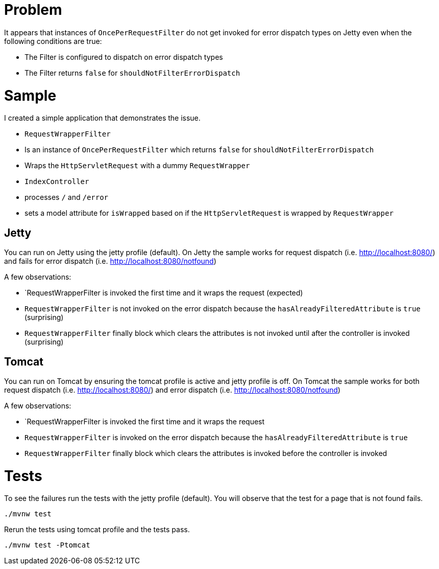= Problem

It appears that instances of `OncePerRequestFilter` do not get invoked for error dispatch types on Jetty even when the following conditions are true:

- The Filter is configured to dispatch on error dispatch types
- The Filter returns `false` for `shouldNotFilterErrorDispatch`

= Sample

I created a simple application that demonstrates the issue.

- `RequestWrapperFilter`
  - Is an instance of `OncePerRequestFilter` which returns `false` for `shouldNotFilterErrorDispatch`
  - Wraps the `HttpServletRequest` with a dummy `RequestWrapper`
- `IndexController`
  - processes `/` and `/error`
  - sets a model attribute for `isWrapped` based on if the `HttpServletRequest` is wrapped by `RequestWrapper`

== Jetty

You can run on Jetty using the jetty profile (default).
On Jetty the sample works for request dispatch (i.e. http://localhost:8080/) and fails for error dispatch (i.e. http://localhost:8080/notfound)

A few observations:

- `RequestWrapperFilter is invoked the first time and it wraps the request (expected)
- `RequestWrapperFilter` is not invoked on the error dispatch because the `hasAlreadyFilteredAttribute` is `true` (surprising)
- `RequestWrapperFilter` finally block which clears the attributes is not invoked until after the controller is invoked (surprising)

== Tomcat

You can run on Tomcat by ensuring the tomcat profile is active and jetty profile is off.
On Tomcat the sample works for both request dispatch (i.e. http://localhost:8080/) and error dispatch (i.e. http://localhost:8080/notfound)

A few observations:

- `RequestWrapperFilter is invoked the first time and it wraps the request
- `RequestWrapperFilter` is invoked on the error dispatch because the `hasAlreadyFilteredAttribute` is `true`
- `RequestWrapperFilter` finally block which clears the attributes is invoked before the controller is invoked


= Tests

To see the failures run the tests with the jetty profile (default).
You will observe that the test for a page that is not found fails.

----
./mvnw test
----

Rerun the tests using tomcat profile and the tests pass.

----
./mvnw test -Ptomcat
----